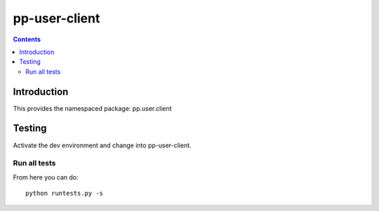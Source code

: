 pp-user-client
===================================

.. contents::


Introduction
------------

This provides the namespaced package: pp.user.client


Testing
-------

Activate the dev environment and change into pp-user-client.

Run all tests
~~~~~~~~~~~~~

From here you can do::

    python runtests.py -s


